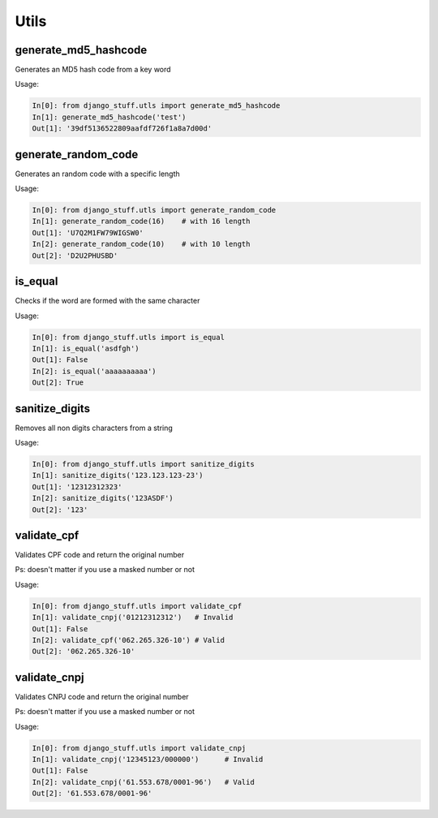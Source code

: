 Utils
=====

generate_md5_hashcode
---------------------

Generates an MD5 hash code from a key word

Usage:

.. code-block:: python

    In[0]: from django_stuff.utls import generate_md5_hashcode
    In[1]: generate_md5_hashcode('test')
    Out[1]: '39df5136522809aafdf726f1a8a7d00d'


generate_random_code
--------------------

Generates an random code with a specific length

Usage:

.. code-block:: python

    In[0]: from django_stuff.utls import generate_random_code
    In[1]: generate_random_code(16)    # with 16 length
    Out[1]: 'U7Q2M1FW79WIGSW0'
    In[2]: generate_random_code(10)    # with 10 length
    Out[2]: 'D2U2PHUSBD'

is_equal
--------

Checks if the word are formed with the same character

Usage:

.. code-block:: python

    In[0]: from django_stuff.utls import is_equal
    In[1]: is_equal('asdfgh')
    Out[1]: False
    In[2]: is_equal('aaaaaaaaaa')
    Out[2]: True

sanitize_digits
---------------

Removes all non digits characters from a string

Usage:

.. code-block:: python

    In[0]: from django_stuff.utls import sanitize_digits
    In[1]: sanitize_digits('123.123.123-23')
    Out[1]: '12312312323'
    In[2]: sanitize_digits('123ASDF')
    Out[2]: '123'

validate_cpf
------------

Validates CPF code and return the original number

Ps: doesn't matter if you use a masked number or not

Usage:

.. code-block:: python

    In[0]: from django_stuff.utls import validate_cpf
    In[1]: validate_cnpj('01212312312')   # Invalid
    Out[1]: False
    In[2]: validate_cpf('062.265.326-10') # Valid
    Out[2]: '062.265.326-10'

validate_cnpj
-------------

Validates CNPJ code and return the original number

Ps: doesn't matter if you use a masked number or not

Usage:

.. code-block:: python

    In[0]: from django_stuff.utls import validate_cnpj
    In[1]: validate_cnpj('12345123/000000')      # Invalid
    Out[1]: False
    In[2]: validate_cnpj('61.553.678/0001-96')   # Valid
    Out[2]: '61.553.678/0001-96'
